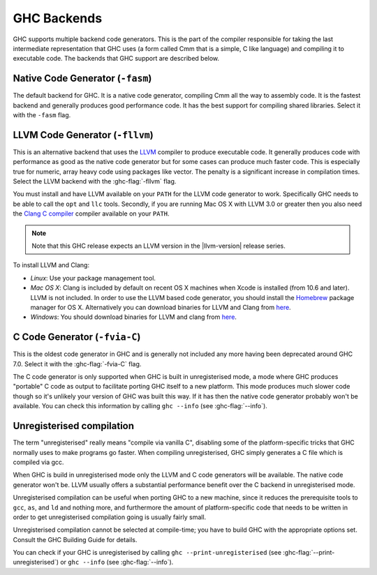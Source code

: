 .. _code-generators:

GHC Backends
============

.. index::
   single: GHC backends
   single: GHC code generators

GHC supports multiple backend code generators. This is the part of the
compiler responsible for taking the last intermediate representation
that GHC uses (a form called Cmm that is a simple, C like language) and
compiling it to executable code. The backends that GHC support are
described below.

.. _native-code-gen:

Native Code Generator (``-fasm``)
---------------------------------

.. index::
   single: native code generator

The default backend for GHC. It is a native code generator, compiling
Cmm all the way to assembly code. It is the fastest backend and
generally produces good performance code. It has the best support for
compiling shared libraries. Select it with the ``-fasm`` flag.

.. _llvm-code-gen:

LLVM Code Generator (``-fllvm``)
--------------------------------

.. index::
   single: LLVM code generator

This is an alternative backend that uses the `LLVM <http://llvm.org>`__
compiler to produce executable code. It generally produces code with
performance as good as the native code generator but for some cases can
produce much faster code. This is especially true for numeric, array
heavy code using packages like vector. The penalty is a significant
increase in compilation times. Select the LLVM backend with the
:ghc-flag:`-fllvm` flag.

You must install and have LLVM available on your ``PATH`` for the LLVM code
generator to work. Specifically GHC needs to be able to call the ``opt``
and ``llc`` tools. Secondly, if you are running Mac OS X with LLVM 3.0
or greater then you also need the `Clang C
compiler <http://clang.llvm.org>`__ compiler available on your ``PATH``.

.. note::

    Note that this GHC release expects an LLVM version in the |llvm-version|
    release series.

To install LLVM and Clang:

-  *Linux*: Use your package management tool.

-  *Mac OS X*: Clang is included by default on recent OS X machines when
   Xcode is installed (from 10.6 and later). LLVM is not included.
   In order to use the LLVM based code generator, you should install the
   `Homebrew <http://mxcl.github.com/homebrew/>`__ package manager for
   OS X. Alternatively you can download binaries for LLVM and Clang from
   `here <http://llvm.org/releases/download.html>`__.

-  *Windows*: You should download binaries for LLVM and clang from
   `here <http://llvm.org/releases/download.html>`__.

.. _c-code-gen:

C Code Generator (``-fvia-C``)
------------------------------

.. index::
   single: C code generator
   single: -fvia-C

.. ghc-flag:: -fvia-C
    :shortdesc: use the C code generator
    :type: dynamic
    :category: warnings

    Use the C code generator. Only supposed in unregisterised GHC builds.

This is the oldest code generator in GHC and is generally not included
any more having been deprecated around GHC 7.0. Select it with the
:ghc-flag:`-fvia-C` flag.

The C code generator is only supported when GHC is built in
unregisterised mode, a mode where GHC produces "portable" C code as
output to facilitate porting GHC itself to a new platform. This mode
produces much slower code though so it's unlikely your version of GHC
was built this way. If it has then the native code generator probably
won't be available. You can check this information by calling
``ghc --info`` (see :ghc-flag:`--info`).

.. _unreg:

Unregisterised compilation
--------------------------

.. index::
   single: unregisterised compilation

The term "unregisterised" really means "compile via vanilla C",
disabling some of the platform-specific tricks that GHC normally uses to
make programs go faster. When compiling unregisterised, GHC simply
generates a C file which is compiled via gcc.

When GHC is build in unregisterised mode only the LLVM and C code
generators will be available. The native code generator won't be. LLVM
usually offers a substantial performance benefit over the C backend in
unregisterised mode.

Unregisterised compilation can be useful when porting GHC to a new
machine, since it reduces the prerequisite tools to ``gcc``, ``as``, and
``ld`` and nothing more, and furthermore the amount of platform-specific
code that needs to be written in order to get unregisterised compilation
going is usually fairly small.

Unregisterised compilation cannot be selected at compile-time; you have
to build GHC with the appropriate options set. Consult the GHC Building
Guide for details.

You can check if your GHC is unregisterised by calling
``ghc --print-unregisterised`` (see :ghc-flag:`--print-unregisterised`) or
``ghc --info`` (see :ghc-flag:`--info`).
